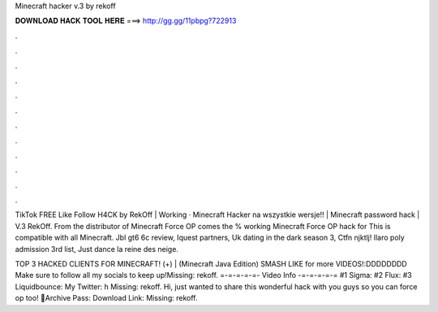 Minecraft hacker v.3 by rekoff



𝐃𝐎𝐖𝐍𝐋𝐎𝐀𝐃 𝐇𝐀𝐂𝐊 𝐓𝐎𝐎𝐋 𝐇𝐄𝐑𝐄 ===> http://gg.gg/11pbpg?722913



.



.



.



.



.



.



.



.



.



.



.



.

TikTok FREE Like Follow H4CK by RekOff | Working · Minecraft Hacker na wszystkie wersje!! | Minecraft password hack | V.3 RekOff. From the distributor of Minecraft Force OP comes the % working Minecraft Force OP hack for This is compatible with all Minecraft. Jbl gt6 6c review, Iquest partners, Uk dating in the dark season 3, Ctfn njktlj! Ilaro poly admission 3rd list, Just dance la reine des neige.

TOP 3 HACKED CLIENTS FOR MINECRAFT! (+) | (Minecraft Java Edition) SMASH LIKE for more VIDEOS!:DDDDDDDD Make sure to follow all my socials to keep up!Missing: rekoff. =-=-=-=-=- Video Info -=-=-=-=-= #1 Sigma: #2 Flux: #3 Liquidbounce:  My Twitter: h Missing: rekoff. Hi, just wanted to share this wonderful hack with you guys so you can force op too! 🌟Archive Pass: Download Link:  Missing: rekoff.

